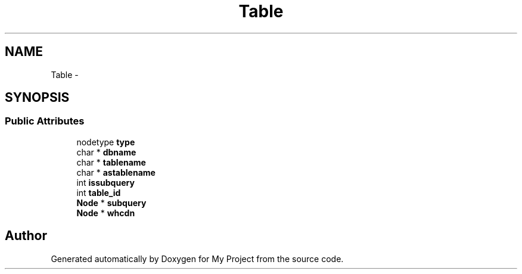 .TH "Table" 3 "Fri Oct 9 2015" "My Project" \" -*- nroff -*-
.ad l
.nh
.SH NAME
Table \- 
.SH SYNOPSIS
.br
.PP
.SS "Public Attributes"

.in +1c
.ti -1c
.RI "nodetype \fBtype\fP"
.br
.ti -1c
.RI "char * \fBdbname\fP"
.br
.ti -1c
.RI "char * \fBtablename\fP"
.br
.ti -1c
.RI "char * \fBastablename\fP"
.br
.ti -1c
.RI "int \fBissubquery\fP"
.br
.ti -1c
.RI "int \fBtable_id\fP"
.br
.ti -1c
.RI "\fBNode\fP * \fBsubquery\fP"
.br
.ti -1c
.RI "\fBNode\fP * \fBwhcdn\fP"
.br
.in -1c

.SH "Author"
.PP 
Generated automatically by Doxygen for My Project from the source code\&.

